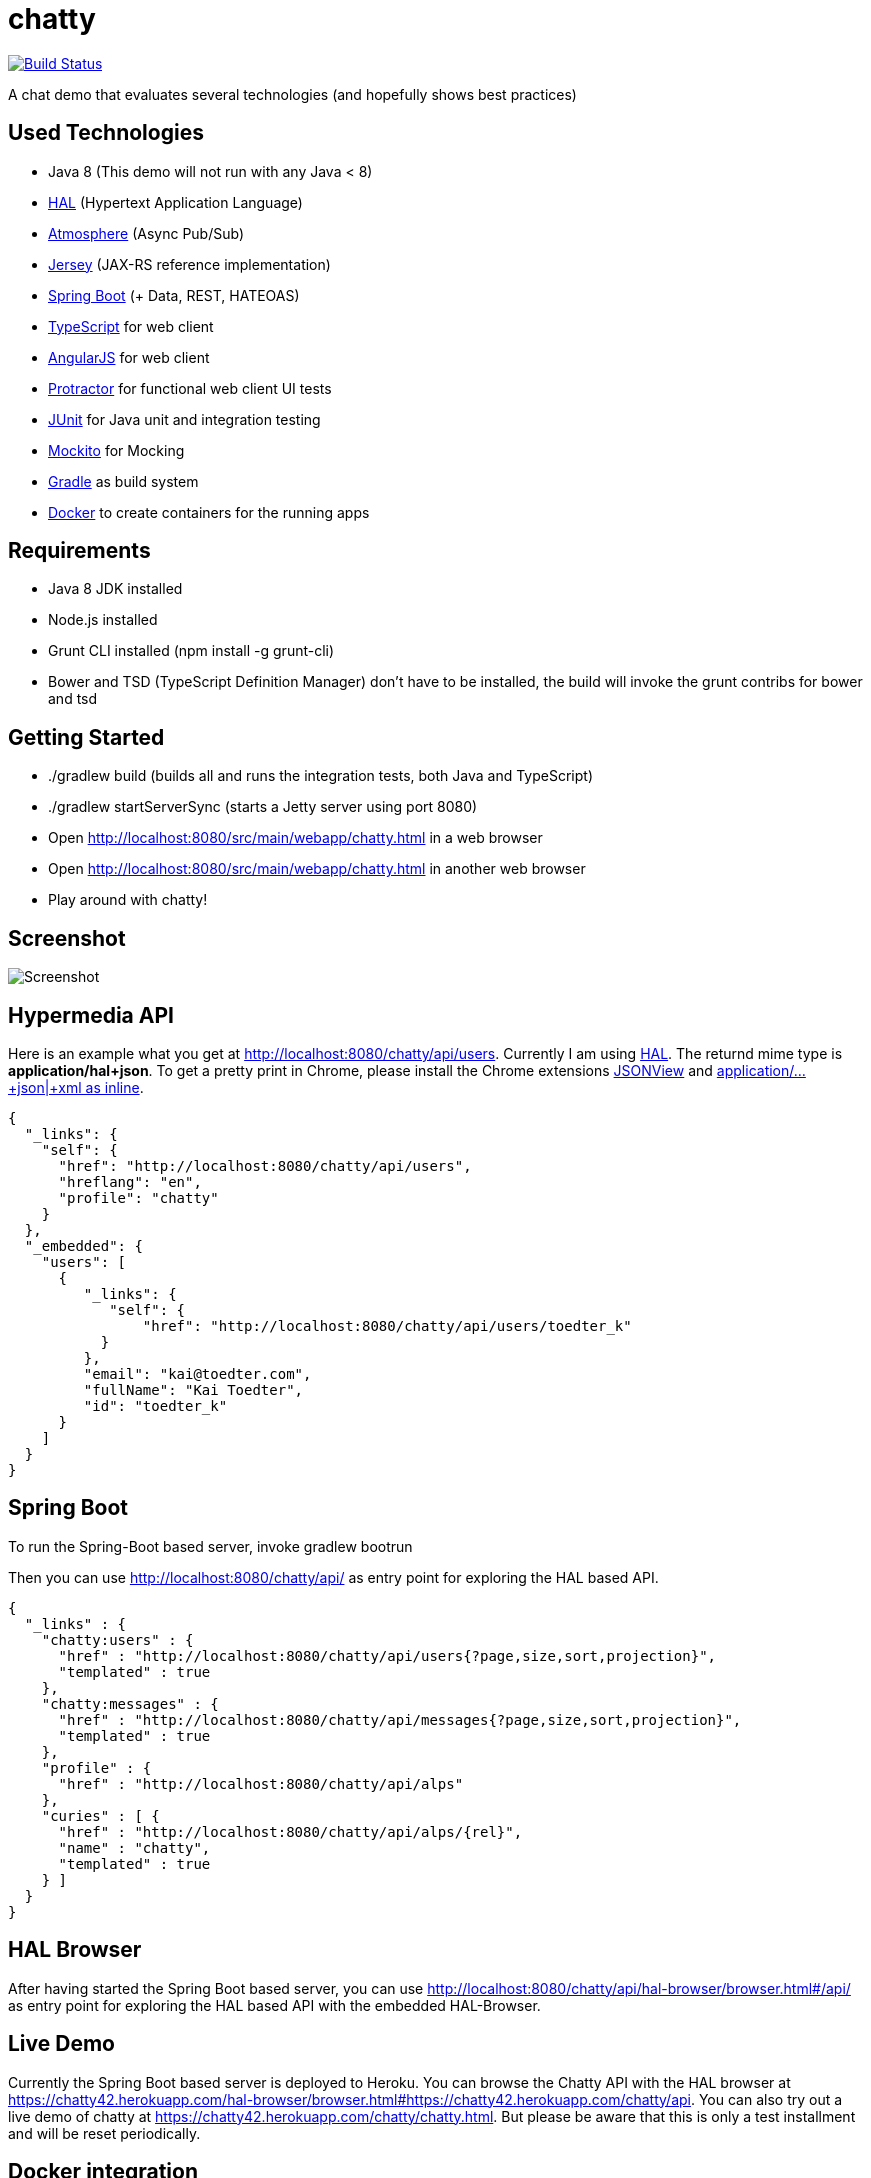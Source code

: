 [[chatty-build-status]]
= chatty

image:https://travis-ci.org/toedter/chatty.svg?branch=master[Build Status, link="https://travis-ci.org/toedter/chatty"]

A chat demo that evaluates several technologies (and hopefully shows best practices)

[[used-technologies]]
== Used Technologies

* Java 8 (This demo will not run with any Java < 8)
* http://stateless.co/hal_specification.html[HAL] (Hypertext Application Language)
* https://github.com/Atmosphere/atmosphere[Atmosphere] (Async Pub/Sub)
* https://jersey.java.net/[Jersey] (JAX-RS reference implementation)
* http://projects.spring.io/spring-boot/[Spring Boot] (+ Data, REST, HATEOAS)
* http://www.typescriptlang.org/[TypeScript] for web client
* http://angularjs.org/[AngularJS] for web client
* https://github.com/angular/protractor[Protractor] for functional web client UI tests
* http://junit.org/[JUnit] for Java unit and integration testing
* https://code.google.com/p/mockito/[Mockito] for Mocking
* http://www.gradle.org/[Gradle] as build system
* https://www.docker.com[Docker] to create containers for the running apps

[[requirements]]
== Requirements

* Java 8 JDK installed
* Node.js installed
* Grunt CLI installed (npm install -g grunt-cli)
* Bower and TSD (TypeScript Definition Manager) don’t have to be
installed, the build will invoke the grunt contribs for bower and tsd

[[getting-started]]
== Getting Started

* ./gradlew build (builds all and runs the integration tests, both Java and TypeScript)
* ./gradlew startServerSync (starts a Jetty server using port 8080)
* Open http://localhost:8080/src/main/webapp/chatty.html in a web browser
* Open http://localhost:8080/src/main/webapp/chatty.html in another web browser
* Play around with chatty!

[[screenshot]]
== Screenshot

image:screenshot.png[Screenshot]

[[hypermedia-api]]
== Hypermedia API

Here is an example what you get at
http://localhost:8080/chatty/api/users. Currently I am using
http://stateless.co/hal_specification.html[HAL]. The returnd mime type is
*application/hal+json*. To get a pretty print in Chrome, please
install the Chrome extensions 
https://chrome.google.com/webstore/detail/jsonview/chklaanhfefbnpoihckbnefhakgolnmc[JSONView]
and
https://chrome.google.com/webstore/detail/application%20json%20xml-as-i/cgfnklamhhieaepdicnbahkbnolpbdmp[application/…+json|+xml as inline].

[source,json]
{
  "_links": {
    "self": {
      "href": "http://localhost:8080/chatty/api/users",
      "hreflang": "en",
      "profile": "chatty"
    }
  },
  "_embedded": {
    "users": [
      {
         "_links": {
            "self": {
                "href": "http://localhost:8080/chatty/api/users/toedter_k"
           }
         },
         "email": "kai@toedter.com",
         "fullName": "Kai Toedter",
         "id": "toedter_k"
      }
    ]
  }
}

[[spring-boot]]
== Spring Boot

To run the Spring-Boot based server, invoke gradlew bootrun

Then you can use http://localhost:8080/chatty/api/ as entry point for
exploring the HAL based API.

[source, json]
{
  "_links" : {
    "chatty:users" : {
      "href" : "http://localhost:8080/chatty/api/users{?page,size,sort,projection}",
      "templated" : true
    },
    "chatty:messages" : {
      "href" : "http://localhost:8080/chatty/api/messages{?page,size,sort,projection}",
      "templated" : true
    },
    "profile" : {
      "href" : "http://localhost:8080/chatty/api/alps"
    },
    "curies" : [ {
      "href" : "http://localhost:8080/chatty/api/alps/{rel}",
      "name" : "chatty",
      "templated" : true
    } ]
  }
}

[[hal-browser]]
== HAL Browser

After having started the Spring Boot based server, you can use
http://localhost:8080/chatty/api/hal-browser/browser.html#/chatty/api/[http://localhost:8080/chatty/api/hal-browser/browser.html#/api/]
as entry point for exploring the HAL based API with the embedded
HAL-Browser.

[[live-demo]]
== Live Demo

Currently the Spring Boot based server is deployed to Heroku. You can
browse the Chatty API with the HAL browser at
https://chatty42.herokuapp.com/hal-browser/browser.html#https://chatty42.herokuapp.com/chatty/api.
You can also try out a live demo of chatty at
https://chatty42.herokuapp.com/chatty/chatty.html. But please be aware
that this is only a test installment and will be reset periodically.

[[docker-integration]]
== Docker integration

For the gradle docker integration the 
https://github.com/bmuschko/gradle-docker-plugin[gradle-docker-plugin] is used.

[[install-docker]]
=== Install Docker

You find installation instructions at https://www.docker.com[Docker].
When you use Windows or MAC, install http://boot2docker.io/[boot2docker].
Then start Docker.

[[build-the-docker-image-and-run-it-create-and-start-a-docker-container]]
==== Build the Docker image and run it (create and start a Docker container)

Open a new console and run the following

----------------------------------------
cd subprojects/com.toedter.chatty.server
gradle dockerBuildImage
----------------------------------------

After successful image creation, you will see an image id. In the Docker
console, type

-------------
docker images
-------------

You will see the newly created image. Then run the image:

------------------------------------------
ID=$(docker run -d -p 8080:8080 <imageId>)
------------------------------------------

Open a browser with the Docker IP address and Port 8080, e.g.
http://192.168.59.103:8080/src/main/webapp/chatty.html

finally stop the container:

---------------
docker stop $ID
---------------

[[whats-next]]
== What’s Next?

* improved Docker integration

[[license]]
== License

MIT, see http://toedter.mit-license.org

